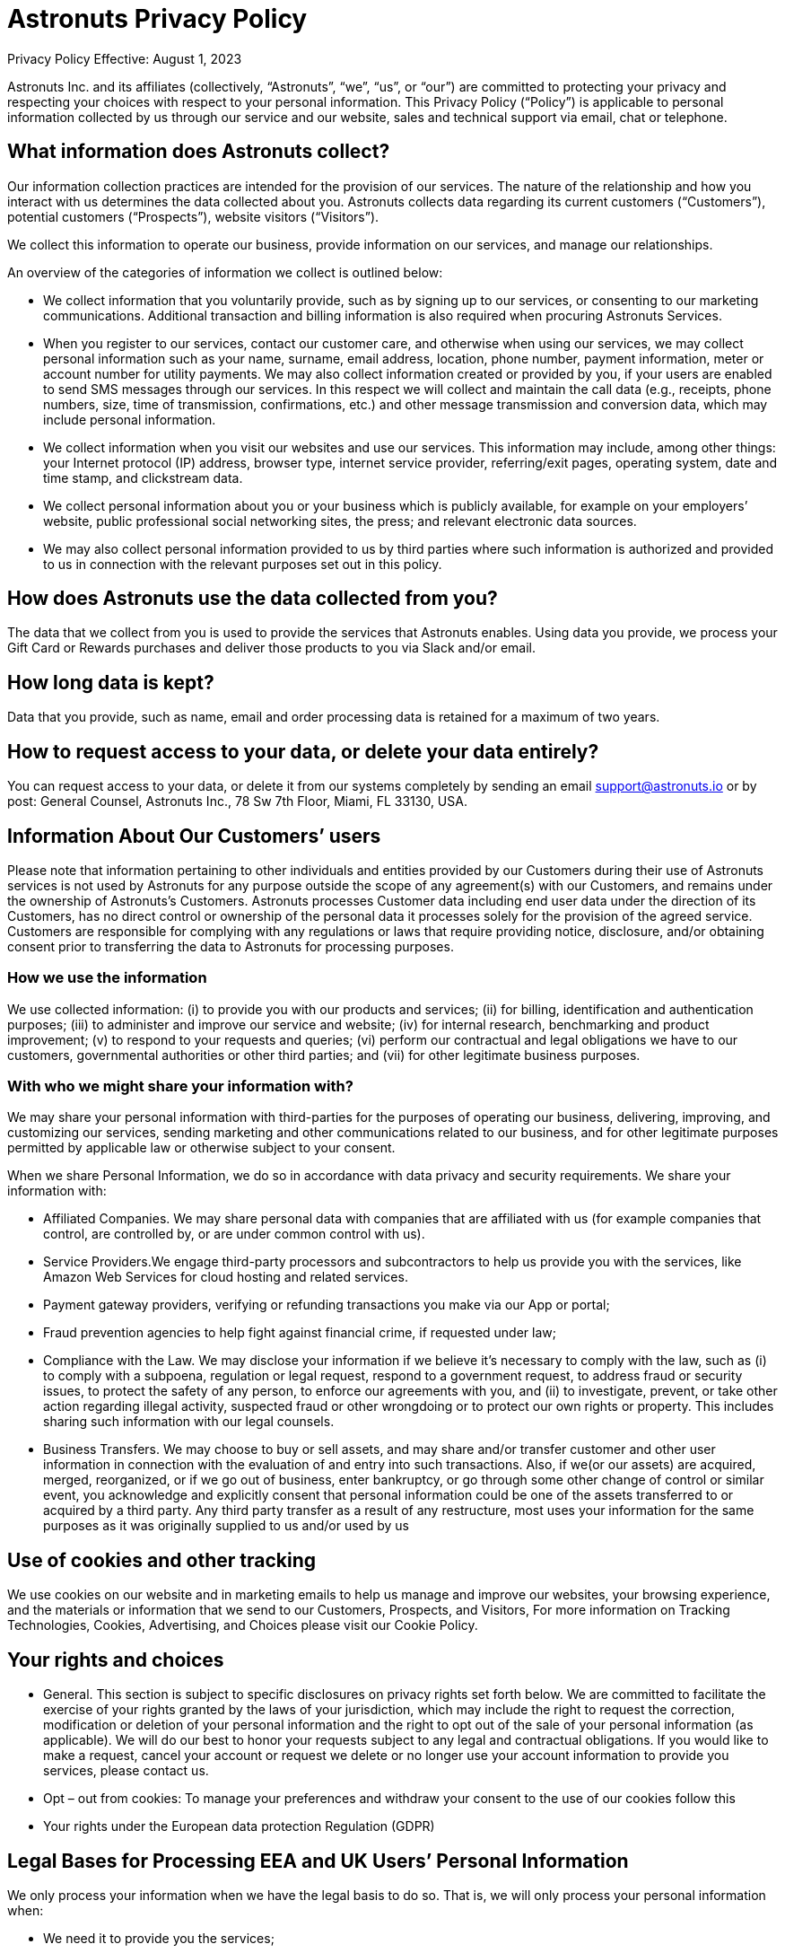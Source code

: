 = Astronuts Privacy Policy
:navtitle: Privacy Policy

Privacy Policy
Effective: August 1, 2023


Astronuts Inc. and its affiliates (collectively, “Astronuts”, “we”, “us”, or “our”) are committed to protecting your privacy and respecting your choices with respect to your personal information. This Privacy Policy (“Policy”) is applicable to personal information collected by us through our service and our website, sales and technical support via email, chat or telephone.


== What information does Astronuts collect?

Our information collection practices are intended for the provision of our services. The nature of the relationship and how you interact with us determines the data collected about you. Astronuts collects data regarding its current customers (“Customers”), potential customers (“Prospects”), website visitors (“Visitors”).


We collect this information to operate our business, provide information on our services, and manage our relationships.


An overview of the categories of information we collect is outlined below:


* We collect information that you voluntarily provide, such as by signing up to our services, or consenting to our marketing communications. Additional transaction and billing information is also required when procuring Astronuts Services.


* When you register to our services, contact our customer care, and otherwise when using our services, we may collect personal information such as your name, surname, email address, location, phone number, payment information, meter or account number for utility payments. We may also collect information created or provided by you, if your users are enabled to send SMS messages through our services. In this respect we will collect and maintain the call data (e.g., receipts, phone numbers, size, time of transmission, confirmations, etc.) and other message transmission and conversion data, which may include personal information.


* We collect information when you visit our websites and use our services. This information may include, among other things: your Internet protocol (IP) address, browser type, internet service provider, referring/exit pages, operating system, date and time stamp, and clickstream data.


* We collect personal information about you or your business which is publicly available, for example on your employers’ website, public professional social networking sites, the press; and relevant electronic data sources.


* We may also collect personal information provided to us by third parties where such information is authorized and provided to us in connection with the relevant purposes set out in this policy.


== How does Astronuts use the data collected from you?

The data that we collect from you is used to provide the services that Astronuts enables. Using data you provide, we process your Gift Card or Rewards purchases and deliver those products to you via Slack and/or email.


== How long data is kept?

Data that you provide, such as name, email and order processing data is retained for a maximum of two years.


== How to request access to your data, or delete your data entirely?

You can request access to your data, or delete it from our systems completely by sending an email support@astronuts.io or by post: General Counsel, Astronuts Inc., 78 Sw 7th Floor, Miami, FL 33130, USA.


== Information About Our Customers’ users

Please note that information pertaining to other individuals and entities provided by our Customers during their use of Astronuts services is not used by Astronuts for any purpose outside the scope of any agreement(s) with our Customers, and remains under the ownership of Astronuts’s Customers. Astronuts processes Customer data including end user data under the direction of its Customers, has no direct control or ownership of the personal data it processes solely for the provision of the agreed service. Customers are responsible for complying with any regulations or laws that require providing notice, disclosure, and/or obtaining consent prior to transferring the data to Astronuts for processing purposes.

=== How we use the information

We use collected information: (i) to provide you with our products and services; (ii) for billing, identification and authentication purposes; (iii) to administer and improve our service and website; (iv) for internal research, benchmarking and product improvement; (v) to respond to your requests and queries; (vi) perform our contractual and legal obligations we have to our customers, governmental authorities or other third parties; and (vii) for other legitimate business purposes.


=== With who we might share your information with?

We may share your personal information with third-parties for the purposes of operating our business, delivering, improving, and customizing our services, sending marketing and other communications related to our business, and for other legitimate purposes permitted by applicable law or otherwise subject to your consent.


When we share Personal Information, we do so in accordance with data privacy and security requirements. We share your information with:


* Affiliated Companies. We may share personal data with companies that are affiliated with us (for example companies that control, are controlled by, or are under common control with us).


* Service Providers.We engage third-party processors and subcontractors to help us provide you with the services, like Amazon Web Services for cloud hosting and related services.

* Payment gateway providers, verifying or refunding transactions you make via our App or portal;


* Fraud prevention agencies to help fight against financial crime, if requested under law;


* Compliance with the Law. We may disclose your information if we believe it’s necessary to comply with the law, such as (i) to comply with a subpoena, regulation or legal request, respond to a government request, to address fraud or security issues, to protect the safety of any person, to enforce our agreements with you, and (ii) to investigate, prevent, or take other action regarding illegal activity, suspected fraud or other wrongdoing or to protect our own rights or property. This includes sharing such information with our legal counsels.


* Business Transfers. We may choose to buy or sell assets, and may share and/or transfer customer and other user information in connection with the evaluation of and entry into such transactions. Also, if we(or our assets) are acquired, merged, reorganized, or if we go out of business, enter bankruptcy, or go through some other change of control or similar event, you acknowledge and explicitly consent that personal information could be one of the assets transferred to or acquired by a third party. Any third party transfer as a result of any restructure, most uses your information for the same purposes as it was originally supplied to us and/or used by us


== Use of cookies and other tracking

We use cookies on our website and in marketing emails to help us manage and improve our websites, your browsing experience, and the materials or information that we send to our Customers, Prospects, and Visitors, For more information on Tracking Technologies, Cookies, Advertising, and Choices please visit our Cookie Policy.


== Your rights and choices

* General. This section is subject to specific disclosures on privacy rights set forth below. We are committed to facilitate the exercise of your rights granted by the laws of your jurisdiction, which may include the right to request the correction, modification or deletion of your personal information and the right to opt out of the sale of your personal information (as applicable). We will do our best to honor your requests subject to any legal and contractual obligations. If you would like to make a request, cancel your account or request we delete or no longer use your account information to provide you services, please contact us.


* Opt – out from cookies: To manage your preferences and withdraw your consent to the use of our cookies follow this


* Your rights under the European data protection Regulation (GDPR)


== Legal Bases for Processing EEA and UK Users’ Personal Information

We only process your information when we have the legal basis to do so. That is, we will only process your personal information when:


* We need it to provide you the services;


* You give us consent for a specific purpose; or


* It satisfies Astronuts’s legitimate interests (which are not overridden by your data protection interests), such as for improving, marketing, and promoting the services and protecting our legal rights;


* We need to process your data to comply with our legal obligations.


If you reside or otherwise find yourself in the territory of Europe, your privacy rights under the European data protection laws include:


* Transparency and the right to information. Through this policy we explain how we use and share your information.However, if you have questions or need additional information you can contact us any time.


* Right of access, restriction of processing, erasure. You may contact us to request information about the personal data we have collected from you and to request the correction, modification or deletion of such personal information, which requests we will do our best to honor subject to any legal and contractual obligations.


* Right to withdraw your consent at any time. When we process your personal data based on your consent, you have the right to withdraw it at any time.


* Right to object at any time. You have the right to object at any time to receiving marketing or promotional materials from us by either following the opt-out instructions in commercial e-mails or by contacting us, as well as the right to object to any processing of your personal data based on your specific situation. In the latter case, we will assess your request and provide a reply in a timely manner, according to our legal and contractual obligations. Some non-marketing communications are not subject to a general opt-out, such as communications about transactions and disclosures to comply with legal requirements.


* Right to data portability. You have the right to data portability of your own personal data by contacting us.


* Right not to be subject to an automated decision, including profiling. We do not make automated decisions using your personal data that may negatively impact you.


* Right to lodge a complaint with a supervisory authority.If you consider that the processing of your personal data infringes your privacy rights according the European Privacy regulation, you have the right to lodge a complaint with a supervisory authority, in the member state of your habitual residence, place of work, or place of the alleged infringement.


Our business is headquartered in the United States. If you are an individual located in the European Economic Area, the United Kingdom, Canada or another jurisdiction outside of the United States with laws and regulations governing personal data collection, use, and disclosure that differ from United States laws, please be aware that information we collect (including cookies and other web technologies) will be processed and stored in the United States or in other countries where we or our third-party services providers have operations. In such cases, we have put in place organizational and legal measures to ensure that data transfers are lawfully conducted. Such measures include:


* Standard Contractual Model Clauses


* Data Processing Addendum or Agreements, incorporating the Standard Contractual Clauses (module 2 controller – processor), as approved by the European Commission on 04 June 2021 and incorporating stringent requirements of Article 28 of the EU General Data Protection Regulation 2016/679.


* The Standard Contractual Clauses apply only to the Personal Data that is transferred from the EEA and/or Switzerland to outside the EEA and Switzerland, either directly or via onward transfer, to any country or recipient: (i) not recognized by the European Commission as providing an adequate level of protection for personal data (as described in the EU Data Protection Directive or its successors), and (ii) not covered by a suitable framework (e.g. Binding Corporate Rules for Processors, EU-US and Swiss-US Privacy Shield, etc.) recognized by the relevant authorities or courts as providing an adequate level of protection for Personal Data.


* The Standard Contractual Clauses apply to (i) the legal entity that has executed the Standard Contractual Clauses as a Data Exporter and, (ii) all Affiliates (as defined in the Agreement) of Customer established within t EEA and Switzerland that have licensed the Service. For the purpose of the Standard Contractual Clauses the aforementioned entities shall be deemed “Data Exporters”.


* For the UK data transfers the International Data Transfer Addendum to the EU Commission Standard Contractual Clauses (https://ico.org.uk/media/for-organisations/documents
/4019539/international-data-transfer-addendum.pdf) applies since March 2022


== California (CCPA) disclosures

This Statement applies solely to residents of California or individuals whose information has been collected in California. Astronuts has adopted and included this notice to comply with the California Consumer Privacy Act of 2018 (“CCPA”). Any terms used in this Statement that are defined in the CCPA have the same meaning given therein.


California Consumer Privacy Act Disclosures. Under the California Consumer Privacy Act, effective on January 1, 2020, California residents have the right to request:


The categories of personal information we have collected about you;


The categories of sources from which the personal information is collected;


The business or commercial purpose of collecting or selling personal information;


The categories of third parties with whom we share or sell personal information;


The categories of personal information about you that we have sold; and


The specific pieces of personal information we have collected about you.


Additionally, you have the right to request deletion of your personal information, the right to opt out of the sale of your information and the right not to be discriminated against for exercising any of your CCPA rights.


In the twelve (12) months preceding the Effective Date of this Privacy Policy, we may have collected or received from you, from public sources or from third parties in connection with providing our services, information about California consumers in each of the following categories and disclosed the information to our service providers.


Identifiers such as a real name, online identifier, Internet Protocol address, email address, account name, or other similar identifiers.


Internet or other electronic network activity information, including, but not limited to, browsing history, search history, and information regarding a consumer’s interaction with an Internet website, application, or advertisement.


Inferences drawn from any of the information identified in this subdivision to create a profile about a consumer reflecting the consumer’s preferences, characteristics, behavior, abilities.


Astronuts does not sell personal information of consumers for monetary consideration under CCPA. The use of cookies and other website collection tools described in this policy may fall under the definition of “sale” of information under CCPA. This “sale” of information is not part of service and product offerings to our customers, but rather applies only to our marketing websites and our own use of cookies for website visitors.


== Do Not Sell Opt-Out Rights

You have the right to opt-out of any sales, as defined by the CCPA, of Personal Information by Drift. You must request that Astronuts not sell any information you provide to Astronuts as an individual at any time. Once Astronuts receives and confirms your request, Astronuts will refrain from selling your Personal Information.


== EXERCISING YOUR RIGHTS

To exercise your access, data portability, and deletion or do not sell opt-out rights described above, you may submit a verifiable consumer request by clicking on this form, or writing an email at support@astronuts.io or by post: General Counsel, Astronuts Inc. 78 Sw 7th Floor, Miami, FL 33130, USA.


== NON-DISCRIMINATION

We will not discriminate against you or any other individual for exercising any of your CCPA rights. Unless and only to the extent permitted by the CCPA, Astronuts will not (i) deny you goods or services; (ii) charge you different prices or rates for goods or services; (iii) provide you a different level or quality of goods or services; or (iv) suggest that you may receive a different price or rate for goods or services or a different level or quality of goods or services.


=== Childrens’ Privacy

Our Services are not designed for and are not marketed to people under the age of 16 (“minors”). We do not knowingly collect or ask for information from minors. We do not knowingly allow minors to use our Services. Please contact our Privacy Office if you believe we might have information from or about a minor.


=== Contact us:

If you have any questions or concerns regarding our privacy policies, please send us a detailed message to hello@Astronuts.com, and we will try to resolve your concerns.


=== When will this notice be updated?

We invite you to regularly visit this Privacy Policy in order to acquaint yourself with the latest, updated version of the Privacy Policy, so that you may remain constantly informed on how collect and use personal information
